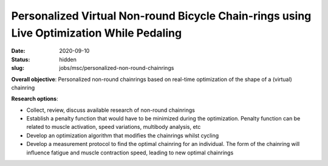 =========================================================================================
Personalized Virtual Non-round Bicycle Chain-rings using Live Optimization While Pedaling
=========================================================================================

:date: 2020-09-10
:status: hidden
:slug: jobs/msc/personalized-non-round-chainrings

**Overall objective**: Personalized non-round chainrings based on real-time
optimization of the shape of a (virtual) chainring

**Research options**:

- Collect, review, discuss available research of non-round chainrings
- Establish a penalty function that would have to be minimized during the
  optimization.  Penalty function can be related to muscle activation, speed
  variations, multibody analysis, etc
- Develop an optimization algorithm that modifies the chainrings whilst cycling
- Develop a measurement protocol to find the optimal chainring for an
  individual. The form of the chainring will influence fatigue and muscle
  contraction speed, leading to new optimal chainrings
